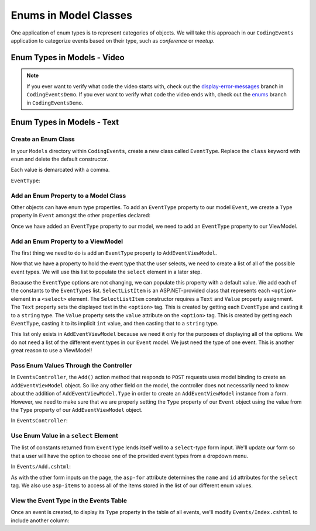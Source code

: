 Enums in Model Classes
======================

One application of enum types is to represent categories of objects. 
We will take this approach in our ``CodingEvents`` application to 
categorize events based on their type, such as *conference* or *meetup*.

Enum Types in Models - Video
----------------------------

.. youtube::
   :video_id: Lmt_P3XYYvk

.. admonition:: Note

   If you ever want to verify what code the video starts with, 
   check out the `display-error-messages <https://github.com/LaunchCodeEducation/CodingEventsDemo/tree/display-error-messages>`__ \
   branch in ``CodingEventsDemo``.  If you ever want to verify what code the video ends with,
   check out the `enums <https://github.com/LaunchCodeEducation/CodingEventsDemo/tree/enums>`__ 
   branch in ``CodingEventsDemo``.

Enum Types in Models - Text
---------------------------

Create an Enum Class
^^^^^^^^^^^^^^^^^^^^

In your ``Models`` directory within ``CodingEvents``, create a new class called ``EventType``. 
Replace the ``class`` keyword with ``enum`` and delete the default constructor.

Each value is demarcated with a comma.

``EventType``:

.. sourcecode:: csharp
   :lineno-start: 4

   public enum EventType
   {
      Conference,
      Meetup,
      Workshop,
      Social
   }

Add an Enum Property to a Model Class
^^^^^^^^^^^^^^^^^^^^^^^^^^^^^^^^^^^^^

Other objects can have enum type properties. To add an ``EventType`` property to our model ``Event``,
we create a ``Type`` property in ``Event`` amongst the other properties declared:

.. sourcecode:: csharp
   :lineno-start: 12

   // other Event property declarations

   public EventType Type { get; set; }

   // Event methods

Once we have added an ``EventType`` property to our model, we need to add an 
``EventType`` property to our ViewModel.

Add an Enum Property to a ViewModel
^^^^^^^^^^^^^^^^^^^^^^^^^^^^^^^^^^^

The first thing we need to do is add an ``EventType`` property to ``AddEventViewModel``.

.. sourcecode:: csharp
   :lineno-start: 20

   // other AddEventViewModel property declarations

   public EventType Type { get; set; }

Now that we have a property to hold the event type that the user selects, 
we need to create a list of all of the possible event types.
We will use this list to populate the ``select`` element in a later step.

.. sourcecode:: csharp
   :lineno-start: 24

   public List<SelectListItem> EventTypes { get; set; } = new List<SelectListItem>
   {
      new SelectListItem(EventType.Conference.ToString(), ((int)EventType.Conference).ToString()),
      new SelectListItem(EventType.Meetup.ToString(), ((int)EventType.Meetup).ToString()),
      new SelectListItem(EventType.Social.ToString(), ((int)EventType.Social).ToString()),
      new SelectListItem(EventType.Workshop.ToString(), ((int)EventType.Workshop).ToString())
   };

Because the ``EventType`` options are not changing, we can populate this property with a default value.
We add each of the constants to the ``EventTypes`` list. ``SelectListItem`` 
is an ASP.NET-provided class that represents each ``<option>`` element in a ``<select>`` element. 
The ``SelectListItem`` constructor requires a ``Text`` and ``Value`` property assignment.
The ``Text`` property sets the displayed text in the ``<option>`` tag. 
This is created by getting each ``EventType`` and casting it to a ``string`` type.
The ``Value`` property sets the ``value`` attribute on the ``<option>`` tag. 
This is created by getting each ``EventType``, casting it to its implicit ``int`` value, 
and then casting that to a ``string`` type.

This list only exists in ``AddEventViewModel`` because we need it only for 
the purposes of displaying all of the options.
We do not need a list of the different event types in our ``Event`` model.
We just need the type of one event. 
This is another great reason to use a ViewModel! 

Pass Enum Values Through the Controller
^^^^^^^^^^^^^^^^^^^^^^^^^^^^^^^^^^^^^^^

In ``EventsController``, the ``Add()`` action method that responds to ``POST`` requests uses model binding to create an ``AddEventViewModel`` object. 
So like any other field on the model, the controller does not necessarily need to know about the addition of ``AddEventViewModel.Type`` in order 
to create an ``AddEventViewModel`` instance from a form. However, we need to make sure that we are properly setting the ``Type`` property of 
our ``Event`` object using the value from the ``Type`` property of our ``AddEventViewModel`` object.

In ``EventsController``:

.. sourcecode:: csharp
   :lineno-start: 37

   Event newEvent = new Event
   {
      Name = addEventViewModel.Name,
      Description = addEventViewModel.Description,
      ContactEmail = addEventViewModel.ContactEmail,
      Type = addEventViewModel.Type
   };

Use Enum Value in a ``select`` Element
^^^^^^^^^^^^^^^^^^^^^^^^^^^^^^^^^^^^^^

The list of constants returned from ``EventType`` lends itself well to a ``select``-type form 
input. We'll update our form so that a user will have the option to choose one of the provided 
event types from a dropdown menu.

In ``Events/Add.cshtml``:

.. sourcecode:: guess
   :lineno-start: 20

   <div class="form-group">
      <label asp-for="Type">Event Type</label>
      <select asp-for="Type" asp-items="Model.EventTypes"></select>
   </div>

As with the other form inputs on the page, the ``asp-for`` attribute determines the ``name``
and ``id`` attributes for the ``select`` tag.
We also use ``asp-items`` to access all of the items stored in the list of our different enum values.

View the Event Type in the Events Table
^^^^^^^^^^^^^^^^^^^^^^^^^^^^^^^^^^^^^^^

Once an event is created, to display its ``Type`` property in the table of all events, we'll modify 
``Events/Index.cshtml`` to include another column:

.. sourcecode:: html
   :lineno-start: 20

   <table class="table">
      <tr>
         <th>
            Id
         </th>
         <th>
            Name
         </th>
         <th>
            Description
         </th>
         <th>
            Contact Email
         </th>
         <th>
            Event Type
         </th>
      </tr>
      @foreach (var evt in Model)
      {
         <tr>
            <td>@evt.Id</td>
            <td>@evt.Name</td>
            <td>@evt.Description</td>
            <td>@evt.ContactEmail</td>
            <td>@evt.Type</td>
         </tr>
      }
   </table>
